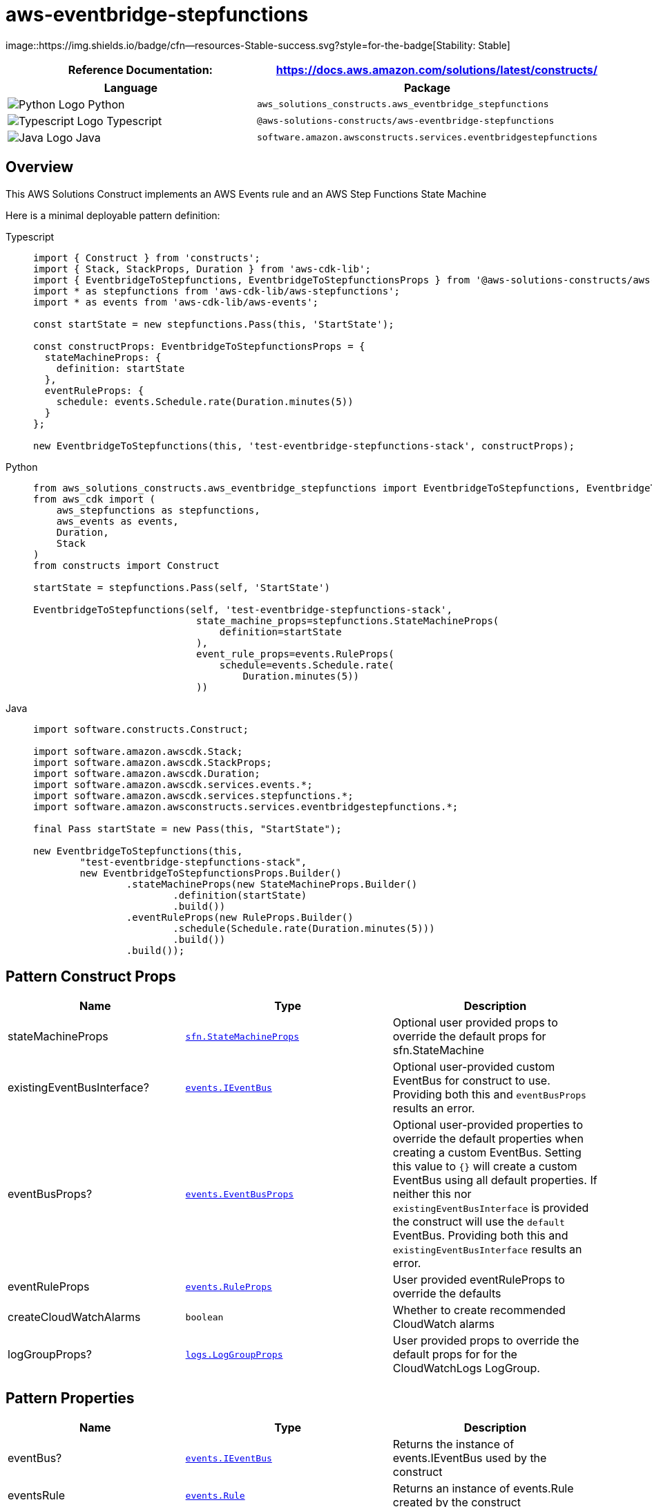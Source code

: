//!!NODE_ROOT <section>
//== aws-eventbridge-stepfunctions module

[.topic]
= aws-eventbridge-stepfunctions
:info_doctype: section
:info_title: aws-eventbridge-stepfunctions


image::https://img.shields.io/badge/cfn--resources-Stable-success.svg?style=for-the-badge[Stability:
Stable]

[width="100%",cols="<50%,<50%",options="header",]
|===
|*Reference Documentation*:
|https://docs.aws.amazon.com/solutions/latest/constructs/
|===

[width="100%",cols="<46%,54%",options="header",]
|===
|*Language* |*Package*
|image:https://docs.aws.amazon.com/cdk/api/latest/img/python32.png[Python
Logo] Python
|`aws_solutions_constructs.aws_eventbridge_stepfunctions`

|image:https://docs.aws.amazon.com/cdk/api/latest/img/typescript32.png[Typescript
Logo] Typescript
|`@aws-solutions-constructs/aws-eventbridge-stepfunctions`

|image:https://docs.aws.amazon.com/cdk/api/latest/img/java32.png[Java
Logo] Java
|`software.amazon.awsconstructs.services.eventbridgestepfunctions`
|===

== Overview

This AWS Solutions Construct implements an AWS Events rule and an AWS
Step Functions State Machine

Here is a minimal deployable pattern definition:

====
[role="tablist"]
Typescript::
+
[source,typescript]
----
import { Construct } from 'constructs';
import { Stack, StackProps, Duration } from 'aws-cdk-lib';
import { EventbridgeToStepfunctions, EventbridgeToStepfunctionsProps } from '@aws-solutions-constructs/aws-eventbridge-stepfunctions';
import * as stepfunctions from 'aws-cdk-lib/aws-stepfunctions';
import * as events from 'aws-cdk-lib/aws-events';

const startState = new stepfunctions.Pass(this, 'StartState');

const constructProps: EventbridgeToStepfunctionsProps = {
  stateMachineProps: {
    definition: startState
  },
  eventRuleProps: {
    schedule: events.Schedule.rate(Duration.minutes(5))
  }
};

new EventbridgeToStepfunctions(this, 'test-eventbridge-stepfunctions-stack', constructProps);
----

Python::
+
[source,python]
----
from aws_solutions_constructs.aws_eventbridge_stepfunctions import EventbridgeToStepfunctions, EventbridgeToStepfunctionsProps
from aws_cdk import (
    aws_stepfunctions as stepfunctions,
    aws_events as events,
    Duration,
    Stack
)
from constructs import Construct

startState = stepfunctions.Pass(self, 'StartState')

EventbridgeToStepfunctions(self, 'test-eventbridge-stepfunctions-stack',
                            state_machine_props=stepfunctions.StateMachineProps(
                                definition=startState
                            ),
                            event_rule_props=events.RuleProps(
                                schedule=events.Schedule.rate(
                                    Duration.minutes(5))
                            ))
----

Java::
+
[source,java]
----
import software.constructs.Construct;

import software.amazon.awscdk.Stack;
import software.amazon.awscdk.StackProps;
import software.amazon.awscdk.Duration;
import software.amazon.awscdk.services.events.*;
import software.amazon.awscdk.services.stepfunctions.*;
import software.amazon.awsconstructs.services.eventbridgestepfunctions.*;

final Pass startState = new Pass(this, "StartState");

new EventbridgeToStepfunctions(this,
        "test-eventbridge-stepfunctions-stack",
        new EventbridgeToStepfunctionsProps.Builder()
                .stateMachineProps(new StateMachineProps.Builder()
                        .definition(startState)
                        .build())
                .eventRuleProps(new RuleProps.Builder()
                        .schedule(Schedule.rate(Duration.minutes(5)))
                        .build())
                .build());
----
====

== Pattern Construct Props

[width="100%",cols="<30%,<35%,35%",options="header",]
|===
|*Name* |*Type* |*Description*
|stateMachineProps
|https://docs.aws.amazon.com/cdk/api/v2/docs/aws-cdk-lib.aws_stepfunctions.StateMachineProps.html[`sfn.StateMachineProps`]
|Optional user provided props to override the default props for
sfn.StateMachine

|existingEventBusInterface?
|https://docs.aws.amazon.com/cdk/api/v2/docs/aws-cdk-lib.aws_events.IEventBus.html[`events.IEventBus`]
|Optional user-provided custom EventBus for construct to use. Providing
both this and `eventBusProps` results an error.

|eventBusProps?
|https://docs.aws.amazon.com/cdk/api/v2/docs/aws-cdk-lib.aws_events.EventBusProps.html[`events.EventBusProps`]
|Optional user-provided properties to override the default properties
when creating a custom EventBus. Setting this value to `++{++}` will
create a custom EventBus using all default properties. If neither this
nor `existingEventBusInterface` is provided the construct will use the
`default` EventBus. Providing both this and `existingEventBusInterface`
results an error.

|eventRuleProps
|https://docs.aws.amazon.com/cdk/api/v2/docs/aws-cdk-lib.aws_events.RuleProps.html[`events.RuleProps`]
|User provided eventRuleProps to override the defaults

|createCloudWatchAlarms |`boolean` |Whether to create recommended
CloudWatch alarms

|logGroupProps?
|https://docs.aws.amazon.com/cdk/api/v2/docs/aws-cdk-lib.aws_logs.LogGroupProps.html[`logs.LogGroupProps`]
|User provided props to override the default props for for the
CloudWatchLogs LogGroup.
|===

== Pattern Properties

[width="100%",cols="<30%,<35%,35%",options="header",]
|===
|*Name* |*Type* |*Description*
|eventBus?
|https://docs.aws.amazon.com/cdk/api/v2/docs/aws-cdk-lib.aws_events.IEventBus.html[`events.IEventBus`]
|Returns the instance of events.IEventBus used by the construct

|eventsRule
|https://docs.aws.amazon.com/cdk/api/v2/docs/aws-cdk-lib.aws_events.Rule.html[`events.Rule`]
|Returns an instance of events.Rule created by the construct

|stateMachine
|https://docs.aws.amazon.com/cdk/api/v2/docs/aws-cdk-lib.aws_stepfunctions.StateMachine.html[`sfn.StateMachine`]
|Returns an instance of sfn.StateMachine created by the construct

|stateMachineLogGroup
|https://docs.aws.amazon.com/cdk/api/v2/docs/aws-cdk-lib.aws_logs.ILogGroup.html[`logs.ILogGroup`]
|Returns an instance of the ILogGroup created by the construct for
StateMachine

|cloudwatchAlarms?
|https://docs.aws.amazon.com/cdk/api/v2/docs/aws-cdk-lib.aws_cloudwatch.Alarm.html[`cloudwatch.Alarm++[]++`]
|Returns a list of cloudwatch.Alarm created by the construct
|===

== Default settings

Out of the box implementation of the Construct without any override will
set the following defaults:

==== Amazon CloudWatch Events Rule

* Grant least privilege permissions to CloudWatch Events to trigger the
Lambda Function

==== AWS Step Function

* Enable CloudWatch logging for API Gateway
* Deploy best practices CloudWatch Alarms for the Step Function

== Architecture


image::architecture.png["Diagram showing the CloudWatch event rule, State Machine, log group and IAM role created by the construct",scaledwidth=100%]

\\ github block

'''''

© Copyright Amazon.com, Inc. or its affiliates. All Rights Reserved.
